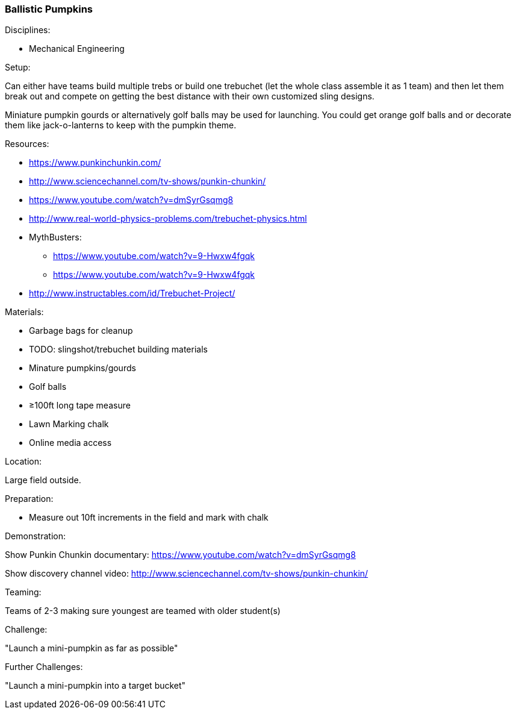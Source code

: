 === Ballistic Pumpkins
.Disciplines:
- Mechanical Engineering

.Setup:
Can either have teams build multiple trebs or build one trebuchet (let
the whole class assemble it as 1 team) and then let them break out and
compete on getting the best distance with their own customized sling designs.

Miniature pumpkin gourds or alternatively golf balls may be used for
launching. You could get orange golf balls and or decorate them like
jack-o-lanterns to keep with the pumpkin theme.

.Resources:
- https://www.punkinchunkin.com/
- http://www.sciencechannel.com/tv-shows/punkin-chunkin/
- https://www.youtube.com/watch?v=dmSyrGsqmg8
- http://www.real-world-physics-problems.com/trebuchet-physics.html
- MythBusters:
  * https://www.youtube.com/watch?v=9-Hwxw4fgqk
  * https://www.youtube.com/watch?v=9-Hwxw4fgqk
- http://www.instructables.com/id/Trebuchet-Project/

.Materials:
- Garbage bags for cleanup
- TODO: slingshot/trebuchet building materials
- Minature pumpkins/gourds
- Golf balls
- ≥100ft long tape measure
- Lawn Marking chalk
- Online media access

.Location:
Large field outside.

.Preparation:
- Measure out 10ft increments in the field and mark with chalk

.Demonstration:
Show Punkin Chunkin documentary:
https://www.youtube.com/watch?v=dmSyrGsqmg8

Show discovery channel video:
http://www.sciencechannel.com/tv-shows/punkin-chunkin/

.Class Inquiry:

.Teaming:
Teams of 2-3 making sure youngest are teamed with older student(s)

.Challenge:
"Launch a mini-pumpkin as far as possible"

.Class Inquiry:

.Further Challenges:
"Launch a mini-pumpkin into a target bucket"

// vim: set syntax=asciidoc:

